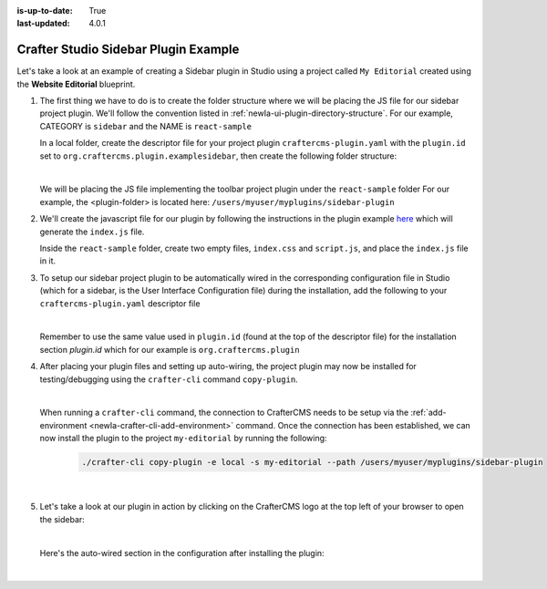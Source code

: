 :is-up-to-date: True
:last-updated: 4.0.1

.. index:: Crafter Studio Sidebar Plugin Example, Studio Plugins, Plugins

.. _newIa-plugin-sidebar-example:

=====================================
Crafter Studio Sidebar Plugin Example
=====================================

Let's take a look at an example of creating a Sidebar plugin in Studio using a project called ``My Editorial``
created using the **Website Editorial** blueprint.

#. The first thing we have to do is to create the folder structure where we will be placing the JS file for
   our sidebar project plugin.  We'll follow the convention listed in :ref:`newIa-ui-plugin-directory-structure`.
   For our example, CATEGORY is ``sidebar`` and the NAME is ``react-sample``

   In a local folder, create the descriptor file for your project plugin ``craftercms-plugin.yaml`` with
   the ``plugin.id`` set to ``org.craftercms.plugin.examplesidebar``, then create the following folder structure:

   .. code-block:: text
         :caption: *Sidebar Plugin Directory Structure*

         <plugin-folder>/
           craftercms-plugin.yaml
           authoring/
             static-assets/
               plugins/
                 org/
                   craftercms/
                     plugin/
                       examplesidebar/
                         sidebar/
                           reaact-sample/

   |

   We will be placing the JS file implementing the toolbar project plugin under the ``react-sample`` folder
   For our example, the <plugin-folder> is located here: ``/users/myuser/myplugins/sidebar-plugin``

#. We'll create the javascript file for our plugin by following the instructions in the plugin example
   `here <https://github.com/craftercms/authoring-ui-plugin-examples/tree/master/packages/example-component-library>`__
   which will generate the ``index.js`` file.

   Inside the ``react-sample`` folder, create two empty files, ``index.css`` and ``script.js``,
   and place the ``index.js`` file in it.


#. To setup our sidebar project plugin to be automatically wired in the corresponding configuration file
   in Studio (which for a sidebar, is the User Interface Configuration file) during the installation, add
   the following to your ``craftercms-plugin.yaml`` descriptor file

   .. code-block:: yaml
      :linenos:
      :caption: *craftercms-plugin.yaml*
      :emphasize-lines: 17-18

      installation:
        - type: preview-app
          parentXpath: //widget[@id='craftercms.components.ToolsPanel']
          elementXpath: //plugin[@id='org.craftercms.sampleSidebarPlugin.components.reactComponent']
          element:
            name: configuration
            children:
            - name: widgets
              children:
              - name: widget
                attributes:
                - name: id
                  value: org.craftercms.sampleSidebarPlugin.components.reactComponent
                children:
                - name: plugin
                  attributes:
                  - name: id
                    value: org.craftercms.plugin.examplesidebar
                  - name: type
                    value: sidebar
                  - name: name
                    value: react-sample
                  - name: file
                    value: index.js

   |

   Remember to use the same value used in ``plugin.id`` (found at the top of the descriptor file) for the
   installation section *plugin.id* which for our example is ``org.craftercms.plugin``

#. After placing your plugin files and setting up auto-wiring, the project plugin may now be installed for
   testing/debugging using the ``crafter-cli`` command ``copy-plugin``.

   .. image:: /_static/images/developer/plugins/project-plugins/sidebar-plugin-files.webp
      :align: center
      :alt: Sidebar project plugin directory/files
      :width: 70%

   |

   When running a ``crafter-cli`` command, the connection to CrafterCMS needs to be setup via the
   :ref:`add-environment <newIa-crafter-cli-add-environment>` command. Once the connection has been established,
   we can now install the plugin to the project ``my-editorial`` by running the following:

      ..  code-block:: bash

          ./crafter-cli copy-plugin -e local -s my-editorial --path /users/myuser/myplugins/sidebar-plugin

      |

#. Let's take a look at our plugin in action by clicking on the CrafterCMS logo at the top left of your browser
   to open the sidebar:

   .. image:: /_static/images/developer/plugins/project-plugins/sidebar-plugin-in-action.webp
      :align: center
      :alt: Sidebar project plugin in action
      :width: 30%

   |

   Here's the auto-wired section in the configuration after installing the plugin:

   .. code-block:: xml
      :linenos:
      :emphasize-lines: 31-36

      <siteUi>
        <widget id="craftercms.components.ToolsPanel">
          <configuration>
          <widgets>
            <widget id="craftercms.components.ToolsPanelEmbeddedAppViewButton">
               <configuration>
                  <title id="words.dashboard" defaultMessage="Dashboard"/>
                  <icon id="@material-ui/icons/DashboardRounded"/>
                  <widget id="craftercms.components.Dashboard"/>
               </configuration>
            </widget>
            <widget id="craftercms.components.ToolsPanelPageButton">
               <configuration>
                  <title id="previewSiteExplorerPanel.title" defaultMessage="Site Explorer"/>
                  <icon id="craftercms.icons.SiteExplorer"/>
               ...
            </widget>
            <widget id="craftercms.components.ToolsPanelPageButton">
               <permittedRoles>
                  <role>admin</role>
                  <role>developer</role>
               </permittedRoles>
               <configuration>
                  <title id="siteTools.title" defaultMessage="Project Tools"/>
                  <icon id="@material-ui/icons/TuneRounded"/>
                  <widgets>
                     <widget id="craftercms.components.SiteToolsPanel"/>
                  </widgets>
               </configuration>
            </widget>
            <widget id="org.craftercms.sampleSidebarPlugin.components.reactComponent">
               <plugin id="org.craftercms.plugin"
                       type="sidebar"
                       name="react-sample"
                       file="index.js"/>
            </widget>
          </widgets>
        </configuration>
      </widget>
      ...

   |
